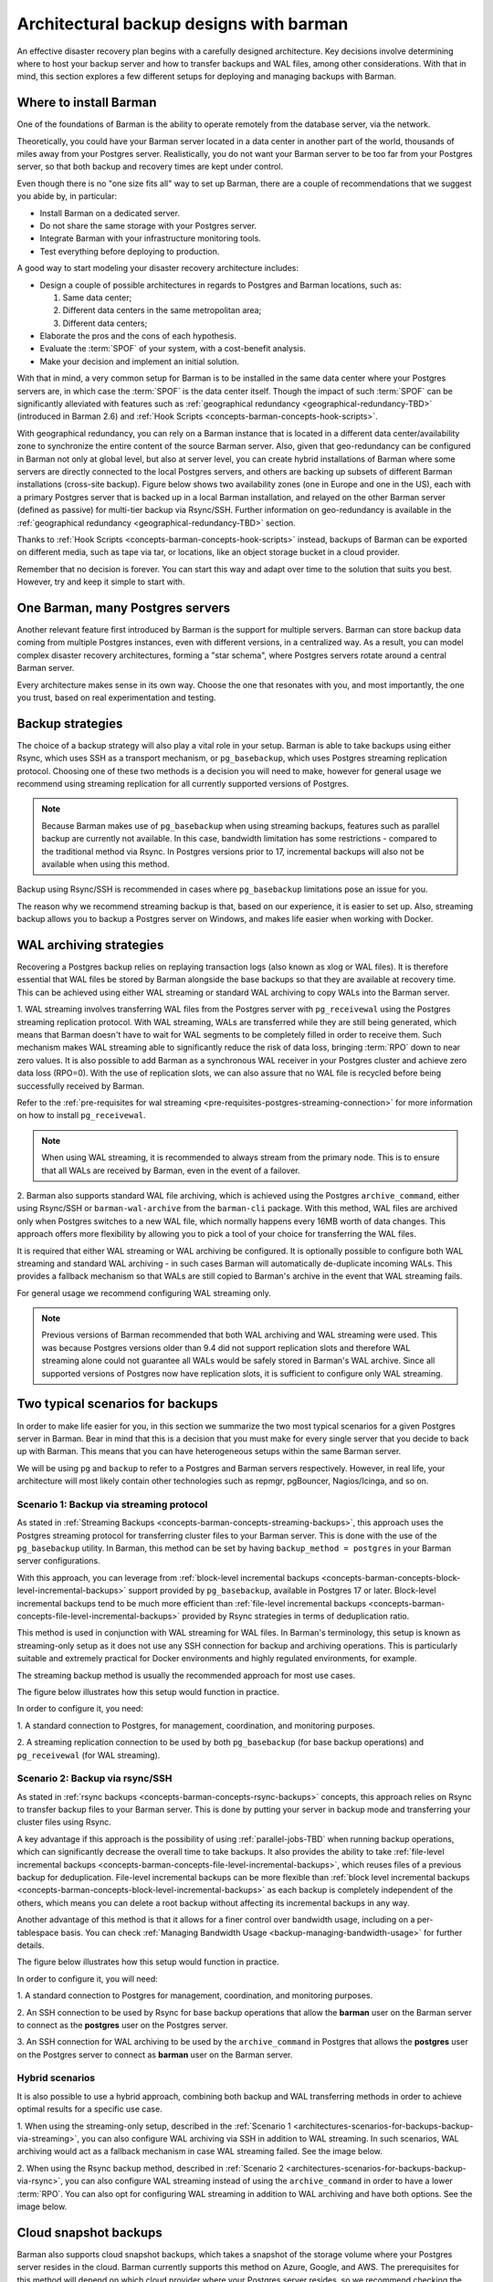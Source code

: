 .. _architectures:

Architectural backup designs with barman
========================================

An effective disaster recovery plan begins with a carefully designed architecture.
Key decisions involve determining where to host your backup server and how to transfer
backups and WAL files, among other considerations. With that in mind, this section
explores a few different setups for deploying and managing backups with Barman.

.. _architectures-where-install-barman:

Where to install Barman
-----------------------

One of the foundations of Barman is the ability to operate remotely from the database
server, via the network.

Theoretically, you could have your Barman server located in a data center in another
part of the world, thousands of miles away from your Postgres server. Realistically,
you do not want your Barman server to be too far from your Postgres server, so that
both backup and recovery times are kept under control.

Even though there is no "one size fits all" way to set up Barman, there are a couple of
recommendations that we suggest you abide by, in particular:

* Install Barman on a dedicated server.
* Do not share the same storage with your Postgres server.
* Integrate Barman with your infrastructure monitoring tools.
* Test everything before deploying to production.

A good way to start modeling your disaster recovery architecture includes:

* Design a couple of possible architectures in regards to Postgres and Barman locations,
  such as:
  
  1. Same data center;
  2. Different data centers in the same metropolitan area;
  3. Different data centers;

* Elaborate the pros and the cons of each hypothesis.
* Evaluate the :term:`SPOF` of your system, with a cost-benefit analysis.
* Make your decision and implement an initial solution.

With that in mind, a very common setup for Barman is to be installed in the same data
center where your Postgres servers are, in which case the :term:`SPOF` is the data
center itself. Though the impact of such :term:`SPOF` can be significantly alleviated
with features such as :ref:`geographical redundancy <geographical-redundancy-TBD>`
(introduced in Barman 2.6) and
:ref:`Hook Scripts <concepts-barman-concepts-hook-scripts>`.

With geographical redundancy, you can rely on a Barman instance that is located in a
different data center/availability zone to synchronize the entire content of the source
Barman server. Also, given that geo-redundancy can be configured in Barman not only at
global level, but also at server level, you can create hybrid installations of Barman
where some servers are directly connected to the local Postgres servers, and others are
backing up subsets of different Barman installations (cross-site backup). Figure below
shows two availability zones (one in Europe and one in the US), each with a primary
Postgres server that is backed up in a local Barman installation, and relayed on the
other Barman server (defined as passive) for multi-tier backup via Rsync/SSH. Further
information on geo-redundancy is available in the
:ref:`geographical redundancy <geographical-redundancy-TBD>` section.

.. image:: images/barman-architecture-georedundancy.png
   :scale: 50%
   :align: center


Thanks to :ref:`Hook Scripts <concepts-barman-concepts-hook-scripts>` instead, backups
of Barman can be exported on different media, such as tape via tar, or locations, like
an object storage bucket in a cloud provider.

Remember that no decision is forever. You can start this way and adapt over time to the
solution that suits you best. However, try and keep it simple to start with.


.. _architectures-one-barman-many-servers:

One Barman, many Postgres servers
---------------------------------

Another relevant feature first introduced by Barman is the support for multiple
servers. Barman can store backup data coming from multiple Postgres instances, even
with different versions, in a centralized way. As a result, you can model complex
disaster recovery architectures, forming a "star schema", where Postgres servers
rotate around a central Barman server.

Every architecture makes sense in its own way. Choose the one that resonates with you,
and most importantly, the one you trust, based on real experimentation and testing.


.. _architectures-backup-strategies:

Backup strategies
-----------------

The choice of a backup strategy will also play a vital role in your
setup. Barman is able to take backups using either Rsync, which uses SSH as a transport
mechanism, or ``pg_basebackup``, which uses Postgres streaming replication protocol.
Choosing one of these two methods is a decision you will need to make, however for
general usage we recommend using streaming replication for all currently supported
versions of Postgres.

.. note::
   Because Barman makes use of ``pg_basebackup`` when using streaming backups, features
   such as parallel backup are currently not available. In this case, bandwidth
   limitation has some restrictions - compared to the traditional method via Rsync.
   In Postgres versions prior to 17, incremental backups will also not be available
   when using this method.

Backup using Rsync/SSH is recommended in cases where ``pg_basebackup`` limitations pose
an issue for you.

The reason why we recommend streaming backup is that, based on our experience, it is
easier to set up. Also, streaming backup allows you to backup a Postgres server on
Windows, and makes life easier when working with Docker.

.. _architectures-wal-archiving-strategies:

WAL archiving strategies
------------------------

Recovering a Postgres backup relies on replaying transaction logs (also known as xlog
or WAL files). It is therefore essential that WAL files be stored by Barman alongside
the base backups so that they are available at recovery time. This can be achieved using
either WAL streaming or standard WAL archiving to copy WALs into the Barman server.

1. WAL streaming involves transferring WAL files from the Postgres server with
``pg_receivewal`` using the Postgres streaming replication protocol. With WAL streaming,
WALs are transferred while they are still being generated, which means that Barman
doesn't have to wait for WAL segments to be completely filled in order to receive them.
Such mechanism makes WAL streaming able to significantly reduce the risk of data loss,
bringing :term:`RPO` down to near zero values. It is also possible to add Barman as a
synchronous WAL receiver in your Postgres cluster and achieve zero data loss (RPO=0).
With the use of replication slots, we can also assure that no WAL file is recycled
before being successfully received by Barman.

Refer to the
:ref:`pre-requisites for wal streaming <pre-requisites-postgres-streaming-connection>`
for more information on how to install ``pg_receivewal``.

.. note::
    When using WAL streaming, it is recommended to always stream from the primary
    node. This is to ensure that all WALs are received by Barman, even in the event of
    a failover.


2. Barman also supports standard WAL file archiving, which is achieved using the
Postgres ``archive_command``, either using Rsync/SSH or ``barman-wal-archive``
from the ``barman-cli`` package. With this method, WAL files are archived only when
Postgres switches to a new WAL file, which normally happens every 16MB worth of data
changes. This approach offers more flexibility by allowing you to pick a tool of your
choice for transferring the WAL files.

It is required that either WAL streaming or WAL archiving be configured. It is
optionally possible to configure both WAL streaming and standard WAL archiving - in
such cases Barman will automatically de-duplicate incoming WALs. This provides a
fallback mechanism so that WALs are still copied to Barman's archive in the event that
WAL streaming fails.

For general usage we recommend configuring WAL streaming only.

.. note::
    Previous versions of Barman recommended that both WAL archiving and WAL streaming
    were used. This was because Postgres versions older than 9.4 did not support
    replication slots and therefore WAL streaming alone could not guarantee all WALs
    would be safely stored in Barman's WAL archive. Since all supported versions of
    Postgres now have replication slots, it is sufficient to configure only WAL
    streaming.

.. _architectures-scenarios-for-backups:

Two typical scenarios for backups
---------------------------------

In order to make life easier for you, in this section we summarize the two most typical
scenarios for a given Postgres server in Barman. Bear in mind that this is a decision
that you must make for every single server that you decide to back up with Barman.
This means that you can have heterogeneous setups within the same Barman server.

We will be using ``pg`` and ``backup`` to refer to a Postgres and Barman servers
respectively. However, in real life, your architecture will most likely contain other
technologies such as repmgr, pgBouncer, Nagios/Icinga, and so on.


.. _architectures-scenarios-for-backups-backup-via-streaming:

Scenario 1: Backup via streaming protocol
^^^^^^^^^^^^^^^^^^^^^^^^^^^^^^^^^^^^^^^^^

As stated in :ref:`Streaming Backups <concepts-barman-concepts-streaming-backups>`,
this approach uses the Postgres streaming protocol for transferring cluster files to your
Barman server. This is done with the use of the  ``pg_basebackup`` utility. In Barman,
this method can be set by having ``backup_method = postgres`` in your Barman server
configurations.

With this approach, you can leverage from :ref:`block-level incremental backups <concepts-barman-concepts-block-level-incremental-backups>`
support provided by ``pg_basebackup``, available in Postgres 17 or later. Block-level
incremental backups tend to be much more efficient than :ref:`file-level incremental backups <concepts-barman-concepts-file-level-incremental-backups>`
provided by Rsync strategies in terms of deduplication ratio.

This method is used in conjunction with WAL streaming for WAL files. In Barman's
terminology, this setup is known as streaming-only setup as it does not use any SSH
connection for backup and archiving operations. This is particularly suitable and
extremely practical for Docker environments and highly regulated environments,
for example.

The streaming backup method is usually the recommended approach for most use cases.

The figure below illustrates how this setup would function in practice.

.. image:: images/barman-architecture-scenario1.png
   :scale: 50%
   :align: center

In order to configure it, you need:

1. A standard connection to Postgres, for management, coordination, and monitoring
purposes.

2. A streaming replication connection to be used by both ``pg_basebackup``
(for base backup operations) and ``pg_receivewal`` (for WAL streaming).


.. _architectures-scenarios-for-backups-backup-via-rsync:

Scenario 2: Backup via rsync/SSH
^^^^^^^^^^^^^^^^^^^^^^^^^^^^^^^^

As stated in :ref:`rsync backups <concepts-barman-concepts-rsync-backups>` concepts,
this approach relies on Rsync to transfer backup files to your Barman server. This is
done by putting your server in backup mode and transferring your cluster files using
Rsync.

A key advantage if this approach is the possibility of using :ref:`parallel-jobs-TBD`
when running backup operations, which can significantly decrease the overall time to take
backups. It also provides the ability to take :ref:`file-level incremental backups <concepts-barman-concepts-file-level-incremental-backups>`,
which reuses files of a previous backup for deduplication. File-level incremental backups
can be more flexible than :ref:`block level incremental backups <concepts-barman-concepts-block-level-incremental-backups>`
as each backup is completely independent of the others, which means you can delete a
root backup without affecting its incremental backups in any way.

Another advantage of this method is that it allows for a finer control over bandwidth
usage, including on a per-tablespace basis. You can check
:ref:`Managing Bandwidth Usage <backup-managing-bandwidth-usage>` for further details.

The figure below illustrates how this setup would function in practice.

.. image:: images/barman-architecture-scenario2.png
   :scale: 50%
   :align: center

In order to configure it, you will need:

1. A standard connection to Postgres for management, coordination, and monitoring
purposes.

2. An SSH connection to be used by Rsync for base backup operations that allow the
**barman** user on the Barman server to connect as the **postgres** user on the
Postgres server.

3. An SSH connection for WAL archiving to be used by the ``archive_command`` in Postgres
that allows the **postgres** user on the Postgres server to connect as **barman** user
on the Barman server.


.. _architectures-scenarios-for-backups-hybrid-scenarios:

Hybrid scenarios
^^^^^^^^^^^^^^^^

It is also possible to use a hybrid approach, combining both backup and WAL
transferring methods in order to achieve optimal results for a specific use case.

1. When using the streaming-only setup, described in the 
:ref:`Scenario 1 <architectures-scenarios-for-backups-backup-via-streaming>`, you can
also configure WAL archiving via SSH in addition to WAL streaming. In such scenarios,
WAL archiving would act as a fallback mechanism in case WAL streaming failed. See the
image below.

.. image:: images/barman-architecture-scenario1b.png
   :scale: 50%
   :align: center

2. When using the Rsync backup method, described in
:ref:`Scenario 2 <architectures-scenarios-for-backups-backup-via-rsync>`, you can also
configure WAL streaming instead of using the ``archive_command`` in order to have a
lower :term:`RPO`. You can also opt for configuring WAL streaming in addition to WAL
archiving and have both options. See the image below.

.. image:: images/barman-architecture-scenario2b.png
   :scale: 50%
   :align: center

.. _architectures-cloud-snaphost-backups:

Cloud snapshot backups
----------------------

Barman also supports cloud snapshot backups, which takes a snapshot of the
storage volume where your Postgres server resides in the cloud. Barman currently
supports this method on Azure, Google, and AWS. The prerequisites for this method will
depend on which cloud provider where your Postgres server resides, so we recommend
checking the :ref:`backup-cloud-snapshot-backups` section for further details.
